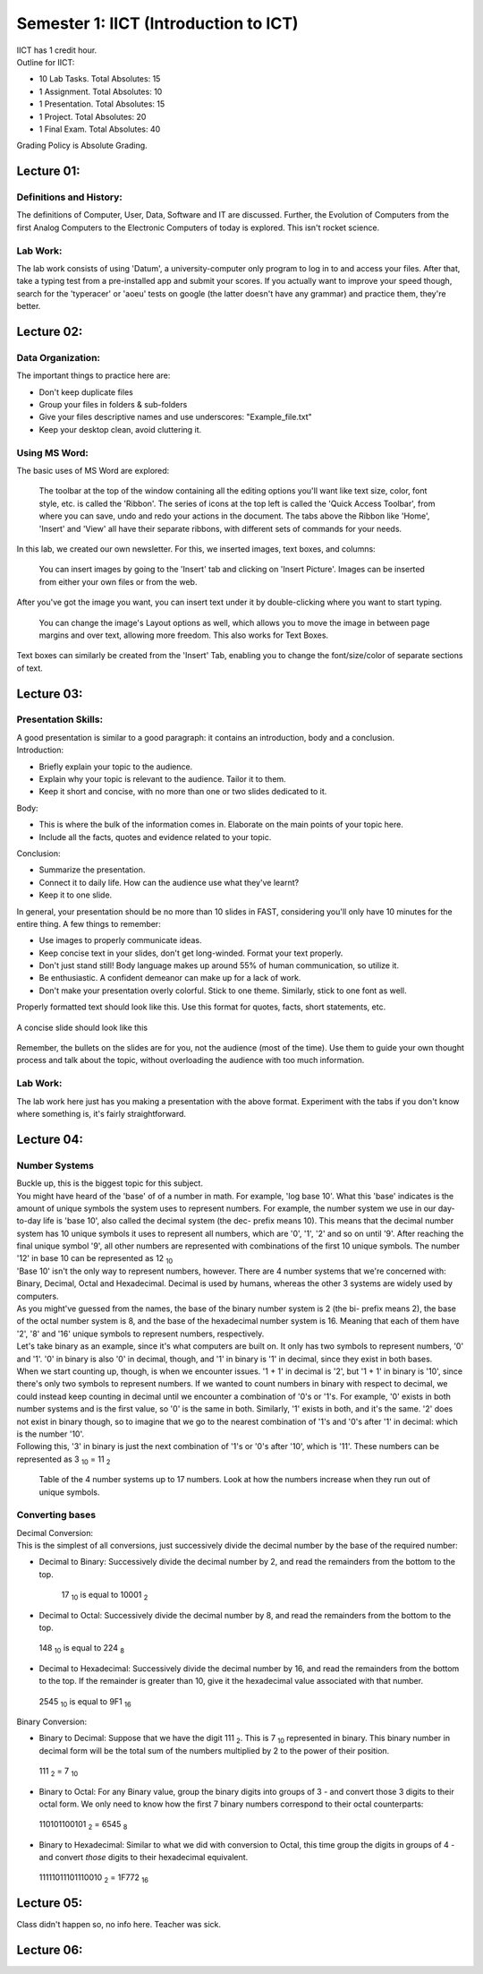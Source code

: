.. _s1-ict-intro:

Semester 1: IICT (Introduction to ICT)
======================================

| IICT has 1 credit hour. 

| Outline for IICT:

*    10 Lab Tasks. Total Absolutes: 15
*    1 Assignment. Total Absolutes: 10
*    1 Presentation. Total Absolutes: 15
*    1 Project. Total Absolutes: 20
*    1 Final Exam. Total Absolutes: 40


| Grading Policy is Absolute Grading.

.. _s1-ict-l01:

Lecture 01:
-----------
Definitions and History:
^^^^^^^^^^^^^^^^^^^^^^^^
| The definitions of Computer, User, Data, Software and IT are discussed. Further, the Evolution of Computers from the first Analog Computers to the Electronic Computers of today is explored. This isn't rocket science.

Lab Work:
^^^^^^^^^
| The lab work consists of using 'Datum', a university-computer only program to log in to and access your files. After that, take a typing test from a pre-installed app and submit your scores. If you actually want to improve your speed though, search for the 'typeracer' or 'aoeu' tests on google (the latter doesn't have any grammar) and practice them, they're better.

.. _s1-ict-l02:

Lecture 02:
-----------
Data Organization:
^^^^^^^^^^^^^^^^^^
| The important things to practice here are:
* 	 Don't keep duplicate files
* 	 Group your files in folders & sub-folders
*	 Give your files descriptive names and use underscores: "Example_file.txt"
*    Keep your desktop clean, avoid cluttering it.

Using MS Word:
^^^^^^^^^^^^^^
| The basic uses of MS Word are explored:
.. figure:: images/mswordone.png
   :scale: 50 %
   :alt: image showing ribbon and quick access toolbar

   The toolbar at the top of the window containing all the editing options you'll want like text size, color, font style, etc. is called the 'Ribbon'. The series of icons at the top left is called the 'Quick Access Toolbar', from where you can save, undo and redo your actions in the document. The tabs above the Ribbon like 'Home', 'Insert' and 'View' all have their separate ribbons, with different sets of commands for your needs.

| In this lab, we created our own newsletter. For this, we inserted images, text boxes, and columns:

.. figure:: images/mswordtwo.png
    :scale: 50 %
    :alt: figure showing how to insert images

    You can insert images by going to the 'Insert' tab and clicking on 'Insert Picture'. Images can be inserted from either your own files or from the web.

| After you've got the image you want, you can insert text under it by double-clicking where you want to start typing.

.. figure:: images/mswordthree.png
    :scale: 50%
    :alt: showing 'in front of text' option for image

    You can change the image's Layout options as well, which allows you to move the image in between page margins and over text, allowing more freedom. This also works for Text Boxes.
 
| Text boxes can similarly be created from the 'Insert' Tab, enabling you to change the font/size/color of separate sections of text.


.. _s1-ict-l03:

Lecture 03:
-----------
Presentation Skills:
^^^^^^^^^^^^^^^^^^^^

| A good presentation is similar to a good paragraph: it contains an introduction, body and a conclusion.

| Introduction:
*    Briefly explain your topic to the audience.
*    Explain why your topic is relevant to the audience. Tailor it to them.
*    Keep it short and concise, with no more than one or two slides dedicated to it.

| Body:
*    This is where the bulk of the information comes in. Elaborate on the main points of your topic here.
*    Include all the facts, quotes and evidence related to your topic.

| Conclusion:
*    Summarize the presentation.
*    Connect it to daily life. How can the audience use what they've learnt? 
*    Keep it to one slide.

| In general, your presentation should be no more than 10 slides in FAST, considering you'll only have 10 minutes for the entire thing. A few things to remember:
*    Use images to properly communicate ideas.
*    Keep concise text in your slides, don't get long-winded. Format your text properly.
*    Don't just stand still! Body language makes up around 55% of human communication, so utilize it.
*    Be enthusiastic. A confident demeanor can make up for a lack of work.
*    Don't make your presentation overly colorful. Stick to one theme. Similarly, stick to one font as well.

| Properly formatted text should look like this. Use this format for quotes, facts, short statements, etc.

.. figure:: images/format.png
    :scale: 80 % 
    :alt: an image showing properly formatted text

| A concise slide should look like this

.. figure:: images/carlsen4.png
    :scale: 85 %

| Remember, the bullets on the slides are for you, not the audience (most of the time). Use them to guide your own thought process and talk about the topic, without overloading the audience with too much information.

Lab Work:
^^^^^^^^^
| The lab work here just has you making a presentation with the above format. Experiment with the tabs if you don't know where something is, it's fairly straightforward.

.. _s1-iict-l04:

Lecture 04:
-----------
Number Systems
^^^^^^^^^^^^^^
| Buckle up, this is the biggest topic for this subject.
| You might have heard of the 'base' of of a number in math. For example, 'log base 10'. What this 'base' indicates is the amount of unique symbols the system uses to represent numbers. For example, the number system we use in our day-to-day life is 'base 10', also called the decimal system (the dec- prefix means 10). This means that the decimal number system has 10 unique symbols it uses to represent all numbers, which are '0', '1', '2' and so on until '9'. After reaching the final unique symbol '9', all other numbers are represented with combinations of the first 10 unique symbols. The number '12' in base 10 can be represented as 12 :sub:`10`
| 'Base 10' isn't the only way to represent numbers, however. There are 4 number systems that we're concerned with: Binary, Decimal, Octal and Hexadecimal. Decimal is used by humans, whereas the other 3 systems are widely used by computers.
| As you might've guessed from the names, the base of the binary number system is 2 (the bi- prefix means 2), the base of the octal number system is 8, and the base of the hexadecimal number system is 16. Meaning that each of them have '2', '8' and '16' unique symbols to represent numbers, respectively.
| Let's take binary as an example, since it's what computers are built on. It only has two symbols to represent numbers, '0' and '1'. '0' in binary is also '0' in decimal, though, and '1' in binary is '1' in decimal, since they exist in both bases.
| When we start counting up, though, is when we encounter issues. '1 + 1' in decimal is '2', but '1 + 1' in binary is '10', since there's only two symbols to represent numbers. If we wanted to count numbers in binary with respect to decimal, we could instead keep counting in decimal until we encounter a combination of '0's or '1's. For example, '0' exists in both number systems and is the first value, so '0' is the same in both. Similarly, '1' exists in both, and it's the same. '2' does not exist in binary though, so to imagine that we go to the nearest combination of '1's and '0's after '1' in decimal: which is the number '10'.
| Following this, '3' in binary is just the next combination of '1's or '0's after '10', which is '11'. These numbers can be represented as 3 :sub:`10` = 11 :sub:`2`

.. figure:: images/numbersystems.png
    :scale: 80%
    :alt: a table of the 4 number systems

    Table of the 4 number systems up to 17 numbers. Look at how the numbers increase when they run out of unique symbols.

Converting bases
^^^^^^^^^^^^^^^^
| Decimal Conversion:
| This is the simplest of all conversions, just successively divide the decimal number by the base of the required number:
*     Decimal to Binary: Successively divide the decimal number by 2, and read the remainders from the bottom to the top.
 .. figure:: images/decimaltobinary.png
    :scale: 90 %
            
    17 :sub:`10`  is equal to 10001 :sub:`2`

*     Decimal to Octal: Successively divide the decimal number by 8, and read the remainders from the bottom to the top.
.. figure:: images/octal.png

    148 :sub:`10` is equal to 224 :sub:`8`

*     Decimal to Hexadecimal: Successively divide the decimal number by 16, and read the remainders from the bottom to the top. If the remainder is greater than 10, give it the hexadecimal value associated with that number.
.. figure:: images/hexadecimal.png
        
    2545 :sub:`10` is equal to 9F1 :sub:`16`

| Binary Conversion:
*     Binary to Decimal: Suppose that we have the digit 111 :sub:`2`. This is 7 :sub:`10` represented in binary. This binary number in decimal form will be the total sum of the numbers multiplied by 2 to the power of their position. 
.. figure:: images/binarydecimal.png
    :scale: 80 %

    111 :sub:`2` = 7 :sub:`10`

*     Binary to Octal: For any Binary value, group the binary digits into groups of 3 - and convert those 3 digits to their octal form. We only need to know how the first 7 binary numbers correspond to their octal counterparts:
.. figure:: images/binarytooctal.png
    :scale: 80%

    110101100101 :sub:`2` = 6545 :sub:`8`

*     Binary to Hexadecimal: Similar to what we did with conversion to Octal, this time group the digits in groups of 4 - and convert *those* digits to their hexadecimal equivalent.
.. figure:: images/binarytohexadecimal.png
    :scale: 80%

    11111011101110010 :sub:`2` = 1F772 :sub:`16`

        



.. _s1-ict-l05:

Lecture 05:
-----------
| Class didn't happen so, no info here. Teacher was sick.

.. _s1-ict-l06:

Lecture 06:
-----------
